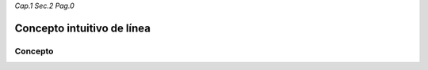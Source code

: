 *Cap.1 Sec.2 Pag.0*

Concepto intuitivo de línea
======================================================


Concepto
-------------------